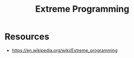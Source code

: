 :PROPERTIES:
:ID:       6777ae16-10dd-419a-b558-faf4015de5e3
:END:
#+title: Extreme Programming
#+filetags: :programming:

* Resources
 - https://en.wikipedia.org/wiki/Extreme_programming
